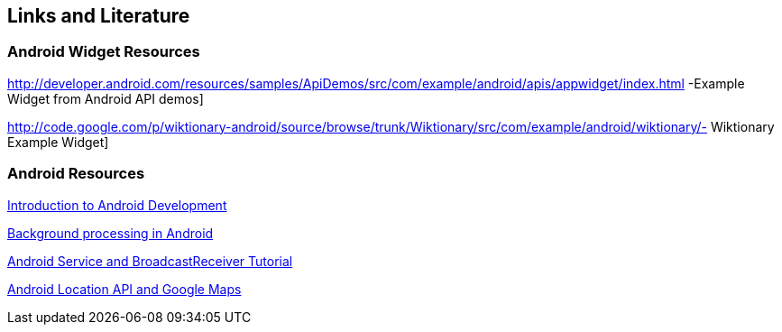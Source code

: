 == Links and Literature

=== Android Widget Resources

http://developer.android.com/resources/samples/ApiDemos/src/com/example/android/apis/appwidget/index.html -Example Widget from Android API demos]

http://code.google.com/p/wiktionary-android/source/browse/trunk/Wiktionary/src/com/example/android/wiktionary/- Wiktionary Example Widget]

=== Android Resources

http://www.vogella.com/tutorials/Android/article.html[Introduction to Android Development]

http://www.vogella.com/tutorials/AndroidBackgroundProcessing/article.html[Background processing in Android]

http://www.vogella.com/tutorials/AndroidServices/article.html[Android Service and BroadcastReceiver Tutorial]

http://www.vogella.com/tutorials/AndroidLocationAPI/article.html[Android Location API and Google Maps]

